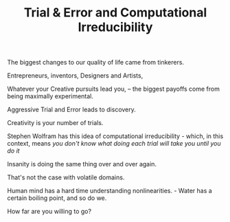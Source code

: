 
#+TITLE: Trial & Error and Computational Irreducibility

The biggest changes to our quality of life came from tinkerers. 

Entrepreneurs, inventors, Designers and Artists, 

Whatever your Creative pursuits lead you, -- the biggest payoffs come
from being maximally experimental. 

 Aggressive Trial and Error leads to discovery. 

Creativity is your number of trials. 

Stephen Wolfram has this idea of computational irreducibility - which,
in this context, means /you don't know what doing each trial will take
you until you do it/ 

Insanity is doing the same thing over and over again. 

That's not the case with volatile domains. 

Human mind has a hard time understanding nonlinearities. - Water has a
certain boiling point, and so do we. 


How far are you willing to go? 



